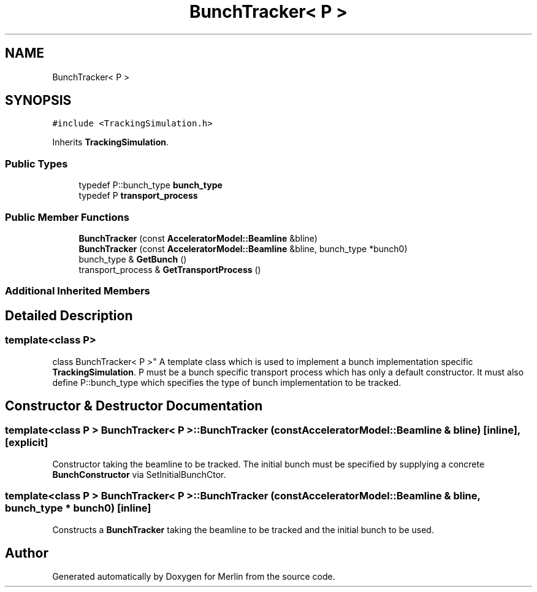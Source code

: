 .TH "BunchTracker< P >" 3 "Fri Aug 4 2017" "Version 5.02" "Merlin" \" -*- nroff -*-
.ad l
.nh
.SH NAME
BunchTracker< P >
.SH SYNOPSIS
.br
.PP
.PP
\fC#include <TrackingSimulation\&.h>\fP
.PP
Inherits \fBTrackingSimulation\fP\&.
.SS "Public Types"

.in +1c
.ti -1c
.RI "typedef P::bunch_type \fBbunch_type\fP"
.br
.ti -1c
.RI "typedef P \fBtransport_process\fP"
.br
.in -1c
.SS "Public Member Functions"

.in +1c
.ti -1c
.RI "\fBBunchTracker\fP (const \fBAcceleratorModel::Beamline\fP &bline)"
.br
.ti -1c
.RI "\fBBunchTracker\fP (const \fBAcceleratorModel::Beamline\fP &bline, bunch_type *bunch0)"
.br
.ti -1c
.RI "bunch_type & \fBGetBunch\fP ()"
.br
.ti -1c
.RI "transport_process & \fBGetTransportProcess\fP ()"
.br
.in -1c
.SS "Additional Inherited Members"
.SH "Detailed Description"
.PP 

.SS "template<class P>
.br
class BunchTracker< P >"
A template class which is used to implement a bunch implementation specific \fBTrackingSimulation\fP\&. P must be a bunch specific transport process which has only a default constructor\&. It must also define P::bunch_type which specifies the type of bunch implementation to be tracked\&. 
.SH "Constructor & Destructor Documentation"
.PP 
.SS "template<class P > \fBBunchTracker\fP< P >::\fBBunchTracker\fP (const \fBAcceleratorModel::Beamline\fP & bline)\fC [inline]\fP, \fC [explicit]\fP"
Constructor taking the beamline to be tracked\&. The initial bunch must be specified by supplying a concrete \fBBunchConstructor\fP via SetInitialBunchCtor\&. 
.SS "template<class P > \fBBunchTracker\fP< P >::\fBBunchTracker\fP (const \fBAcceleratorModel::Beamline\fP & bline, bunch_type * bunch0)\fC [inline]\fP"
Constructs a \fBBunchTracker\fP taking the beamline to be tracked and the initial bunch to be used\&. 

.SH "Author"
.PP 
Generated automatically by Doxygen for Merlin from the source code\&.
